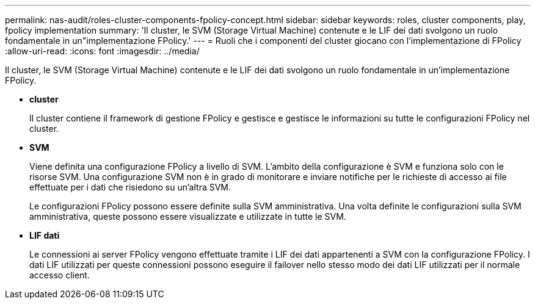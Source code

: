 ---
permalink: nas-audit/roles-cluster-components-fpolicy-concept.html 
sidebar: sidebar 
keywords: roles, cluster components, play, fpolicy implementation 
summary: 'Il cluster, le SVM (Storage Virtual Machine) contenute e le LIF dei dati svolgono un ruolo fondamentale in un"implementazione FPolicy.' 
---
= Ruoli che i componenti del cluster giocano con l'implementazione di FPolicy
:allow-uri-read: 
:icons: font
:imagesdir: ../media/


[role="lead"]
Il cluster, le SVM (Storage Virtual Machine) contenute e le LIF dei dati svolgono un ruolo fondamentale in un'implementazione FPolicy.

* *cluster*
+
Il cluster contiene il framework di gestione FPolicy e gestisce e gestisce le informazioni su tutte le configurazioni FPolicy nel cluster.

* *SVM*
+
Viene definita una configurazione FPolicy a livello di SVM. L'ambito della configurazione è SVM e funziona solo con le risorse SVM. Una configurazione SVM non è in grado di monitorare e inviare notifiche per le richieste di accesso ai file effettuate per i dati che risiedono su un'altra SVM.

+
Le configurazioni FPolicy possono essere definite sulla SVM amministrativa. Una volta definite le configurazioni sulla SVM amministrativa, queste possono essere visualizzate e utilizzate in tutte le SVM.

* *LIF dati*
+
Le connessioni ai server FPolicy vengono effettuate tramite i LIF dei dati appartenenti a SVM con la configurazione FPolicy. I dati LIF utilizzati per queste connessioni possono eseguire il failover nello stesso modo dei dati LIF utilizzati per il normale accesso client.


